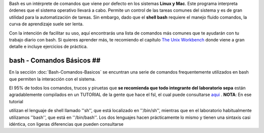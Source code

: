 Bash es un intérprete de comandos que viene por defecto en los sistemas **Linux y Mac**.  Este programa interpreta órdenes que el sistema operativo llevará a cabo. Permite un control de las tareas comunes del sistema y es de gran utilidad para la automatización de tareas.  Sin embargo, dado que el **shell bash** requiere el manejo fluido comandos, la curva de aprendizaje suele ser lenta.


Con la intención de facilitar su uso, aquí encontrarás una lista de comandos más comunes que te ayudarán con tu trabajo diario con bash. Si quieres aprender más, te recomiendo el capítulo  `The Unix Workbench <https://seankross.com/the-unix-workbench/command-line-basics.html>`_  donde viene a gran detalle e incluye ejercicios de práctica. 



bash - Comandos Básicos ##
----------------------------------------

En la sección :doc:`Bash-Comandos-Basicos` se encuntran una serie de comandos frequentemente utilizados en bash que permiten la interacción con el sistema.

El 95% de todos los comandos, trucos y piruetas que **se recomienda que todo integrante del laboratorio sepa** están agradablemente compilados en un TUTORIAL 
de la gente que hace el fsl, el cual puede consultarse  `aqui <https://open.win.ox.ac.uk/pages/fslcourse/lectures/scripting/all.htm>`_ . **NOTA**: En ese tutorial 

utilizan el lenguaje de shell llamado ''sh'', que está localizado en ''/bin/sh'', mientras que en el laboratorio habitualmente utilizamos ''bash'', que está en 
''/bin/bash''. Los dos lenguajes hacen prácticamente lo mismo y tienen una sintaxis casi idéntica, con ligeras diferencias que pueden consultarse 
